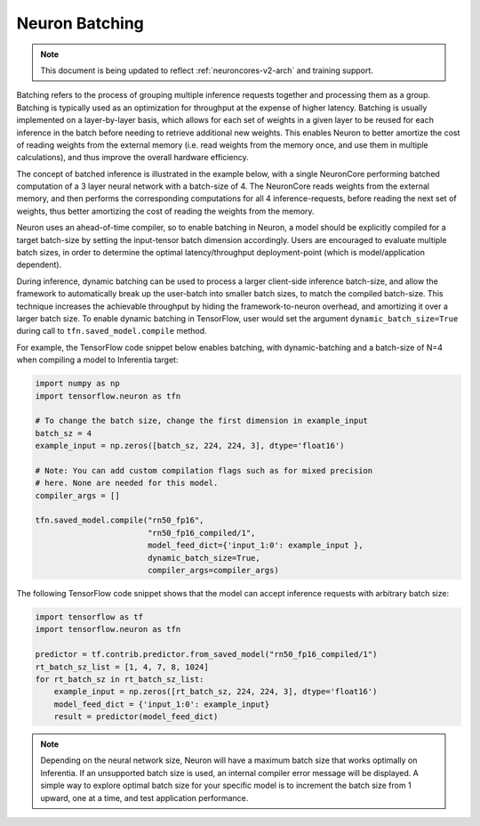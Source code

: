 .. _neuron-batching:

Neuron Batching
===============

.. note::

   This document is being updated to reflect :ref:`neuroncores-v2-arch` and training support.

Batching refers to the process of grouping multiple inference requests
together and processing them as a group. Batching is typically used as
an optimization for throughput at the expense of higher latency.
Batching is usually implemented on a layer-by-layer basis, which allows
for each set of weights in a given layer to be reused for each inference
in the batch before needing to retrieve additional new weights. This
enables Neuron to better amortize the cost of reading weights from the
external memory (i.e. read weights from the memory once, and use them in
multiple calculations), and thus improve the overall hardware
efficiency.

The concept of batched inference is illustrated in the example below,
with a single NeuronCore performing batched computation of a 3 layer
neural network with a batch-size of 4. The NeuronCore reads weights from
the external memory, and then performs the corresponding computations
for all 4 inference-requests, before reading the next set of weights,
thus better amortizing the cost of reading the weights from the memory.

|Image:|

Neuron uses an ahead-of-time compiler, so to enable batching in Neuron,
a model should be explicitly compiled for a target batch-size by setting
the input-tensor batch dimension accordingly. Users are encouraged to
evaluate multiple batch sizes, in order to determine the optimal
latency/throughput deployment-point (which is model/application
dependent).

During inference, dynamic batching can be used to process a larger
client-side inference batch-size, and allow the framework to
automatically break up the user-batch into smaller batch sizes, to match
the compiled batch-size. This technique increases the achievable
throughput by hiding the framework-to-neuron overhead, and amortizing it
over a larger batch size. To enable dynamic batching in TensorFlow, user
would set the argument ``dynamic_batch_size=True`` during call to
``tfn.saved_model.compile`` method.

For example, the TensorFlow code snippet below enables batching, with
dynamic-batching and a batch-size of N=4 when compiling a model to
Inferentia target:

.. code:: python

   import numpy as np
   import tensorflow.neuron as tfn

   # To change the batch size, change the first dimension in example_input
   batch_sz = 4
   example_input = np.zeros([batch_sz, 224, 224, 3], dtype='float16')

   # Note: You can add custom compilation flags such as for mixed precision
   # here. None are needed for this model.
   compiler_args = []

   tfn.saved_model.compile("rn50_fp16",
                           "rn50_fp16_compiled/1",
                           model_feed_dict={'input_1:0': example_input },
                           dynamic_batch_size=True,
                           compiler_args=compiler_args)

The following TensorFlow code snippet shows that the model can accept
inference requests with arbitrary batch size:

.. code:: python

   import tensorflow as tf
   import tensorflow.neuron as tfn

   predictor = tf.contrib.predictor.from_saved_model("rn50_fp16_compiled/1")
   rt_batch_sz_list = [1, 4, 7, 8, 1024]
   for rt_batch_sz in rt_batch_sz_list:
       example_input = np.zeros([rt_batch_sz, 224, 224, 3], dtype='float16')
       model_feed_dict = {'input_1:0': example_input}
       result = predictor(model_feed_dict)

.. note::

   Depending on the neural network size, Neuron will have a maximum
   batch size that works optimally on Inferentia. If
   an unsupported batch size is used, an internal compiler error message
   will be displayed.
   A simple way to explore optimal batch size for your specific model is to
   increment the batch size from 1 upward, one at a time, and test
   application performance.

.. |Image:| image:: ./images/NeuronCoreBatching.png
